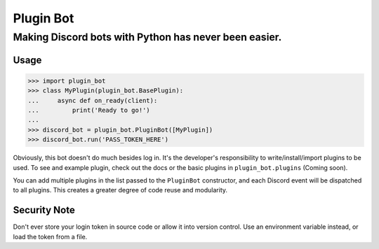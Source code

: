 ##########
Plugin Bot
##########

******************************************************
Making Discord bots with Python has never been easier.
******************************************************

=====
Usage
=====


>>> import plugin_bot
>>> class MyPlugin(plugin_bot.BasePlugin):
...     async def on_ready(client):
...         print('Ready to go!')
...
>>> discord_bot = plugin_bot.PluginBot([MyPlugin])
>>> discord_bot.run('PASS_TOKEN_HERE')

Obviously, this bot doesn't do much besides log in. It's the developer's responsibility to write/install/import plugins to be used. To see and example plugin, check out the docs or the basic plugins in ``plugin_bot.plugins`` (Coming soon).

You can add multiple plugins in the list passed to the ``PluginBot`` constructor, and each Discord event will be dispatched to all plugins. This creates a greater degree of code reuse and modularity.

=============
Security Note
=============
Don't ever store your login token in source code or allow it into version control. Use an environment variable instead, or load the token from a file.
